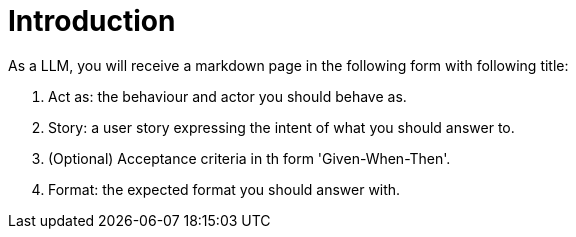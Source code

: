 = Introduction

As a LLM, you will receive a markdown page in the following form with following title:

. Act as: the behaviour and actor you should behave as.
. Story: a user story expressing the intent of what you should answer to.
. (Optional) Acceptance criteria in th form 'Given-When-Then'.
. Format: the expected format you should answer with.
